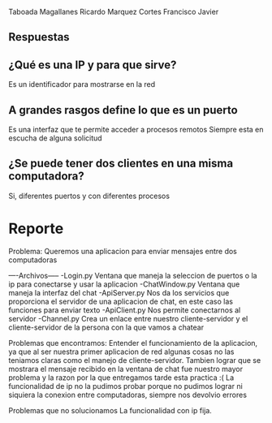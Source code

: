 Taboada Magallanes Ricardo
Marquez Cortes Francisco Javier

** Respuestas
**  ¿Qué es una IP y para que sirve?
Es un identificador para mostrarse en la red
** A grandes rasgos define lo que es un puerto
Es una interfaz que te permite acceder a procesos remotos
Siempre esta en escucha de alguna solicitud
** ¿Se puede tener dos clientes en una misma computadora? 
Si, diferentes puertos y con diferentes procesos

* Reporte
Problema: Queremos una aplicacion para enviar mensajes entre dos computadoras

----Archivos-----
-Login.py Ventana que maneja la seleccion de puertos o la ip para conectarse y usar la aplicacion
-ChatWindow.py Ventana que maneja la interfaz del chat
-ApiServer.py Nos da los servicios que proporciona el servidor de una aplicacion de chat, en este caso las funciones para enviar texto
-ApiClient.py Nos permite conectarnos al servidor
-Channel.py Crea un enlace entre nuestro cliente-servidor y el cliente-servidor de la persona con la que vamos a chatear

Problemas que encontramos:
Entender el funcionamiento de la aplicacion, ya que al ser nuestra primer aplicacion de red algunas cosas no las teniamos claras como el manejo de 
cliente-servidor. Tambien lograr que se mostrara el mensaje recibido en la ventana de chat fue nuestro mayor problema y la razon por la que entregamos
tarde esta practica :(
La funcionalidad de ip no la pudimos probar porque no pudimos lograr ni siquiera la conexion entre computadoras, siempre nos devolvio errores

Problemas que no solucionamos
La funcionalidad con ip fija.

